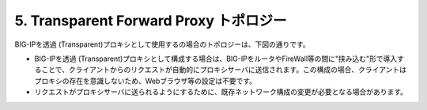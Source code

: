 5. Transparent Forward Proxy トポロジー
===========================

BIG-IPを透過 (Transparent)プロキシとして使用するの場合のトポロジーは、下図の通りです。

.. image:: images/mod1-5.png
   :scale: 100

- BIG-IPを透過 (Transparent)プロキシとして構成する場合は、BIG-IPをルータやFireWall等の間に"挟み込む"形で導入することで、クライアントからのリクエストが自動的にプロキシサーバに送信されます。この構成の場合、クライアントはプロキシの存在を意識しないため、Webブラウザ等の設定は不要です。
- リクエストがプロキシサーバに送られるようにするために、既存ネットワーク構成の変更が必要となる場合があります。
